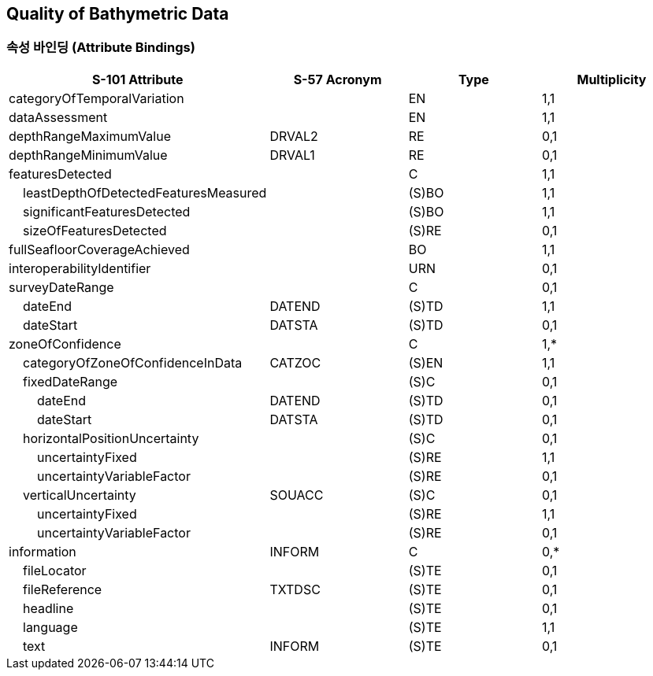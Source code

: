 == Quality of Bathymetric Data

=== 속성 바인딩 (Attribute Bindings)

[cols="1,1,1,1", options="header"]
|===
|S-101 Attribute |S-57 Acronym |Type |Multiplicity

|categoryOfTemporalVariation||EN|1,1
|dataAssessment||EN|1,1
|depthRangeMaximumValue|DRVAL2|RE|0,1
|depthRangeMinimumValue|DRVAL1|RE|0,1
|featuresDetected||C|1,1
|    leastDepthOfDetectedFeaturesMeasured||(S)BO|1,1
|    significantFeaturesDetected||(S)BO|1,1
|    sizeOfFeaturesDetected||(S)RE|0,1
|fullSeafloorCoverageAchieved||BO|1,1
|interoperabilityIdentifier||URN|0,1
|surveyDateRange||C|0,1
|    dateEnd|DATEND|(S)TD|1,1
|    dateStart|DATSTA|(S)TD|0,1
|zoneOfConfidence||C|1,*
|    categoryOfZoneOfConfidenceInData|CATZOC|(S)EN|1,1
|    fixedDateRange||(S)C|0,1
|        dateEnd|DATEND|(S)TD|0,1
|        dateStart|DATSTA|(S)TD|0,1
|    horizontalPositionUncertainty||(S)C|0,1
|        uncertaintyFixed||(S)RE|1,1
|        uncertaintyVariableFactor||(S)RE|0,1
|    verticalUncertainty|SOUACC|(S)C|0,1
|        uncertaintyFixed||(S)RE|1,1
|        uncertaintyVariableFactor||(S)RE|0,1
|information|INFORM|C|0,*
|    fileLocator||(S)TE|0,1
|    fileReference|TXTDSC|(S)TE|0,1
|    headline||(S)TE|0,1
|    language||(S)TE|1,1
|    text|INFORM|(S)TE|0,1
|===
